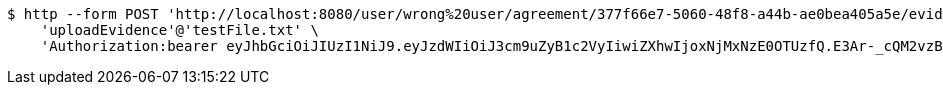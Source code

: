 [source,bash]
----
$ http --form POST 'http://localhost:8080/user/wrong%20user/agreement/377f66e7-5060-48f8-a44b-ae0bea405a5e/evidence/upload' \
    'uploadEvidence'@'testFile.txt' \
    'Authorization:bearer eyJhbGciOiJIUzI1NiJ9.eyJzdWIiOiJ3cm9uZyB1c2VyIiwiZXhwIjoxNjMxNzE0OTUzfQ.E3Ar-_cQM2vzBEaNzW9rhgGOGcspR9_oqOHfnB8tRpI'
----